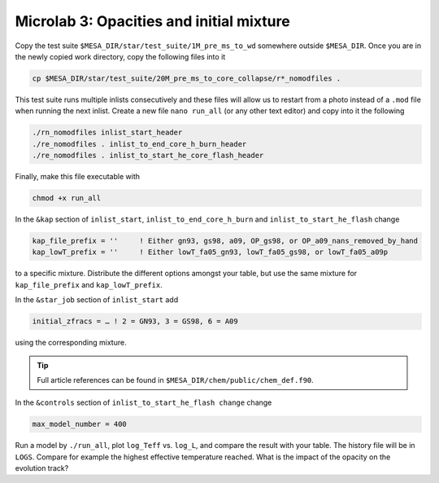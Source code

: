Microlab 3: Opacities and initial mixture
===================================

Copy the test suite ``$MESA_DIR/star/test_suite/1M_pre_ms_to_wd`` somewhere outside ``$MESA_DIR``. Once you are in the newly copied work directory, copy the following files into it

.. code-block:: console

    cp $MESA_DIR/star/test_suite/20M_pre_ms_to_core_collapse/r*_nomodfiles .

This test suite runs multiple inlists consecutively and these files will allow us to restart from a photo instead of a ``.mod`` file when running the next inlist.
Create a new file ``nano run_all`` (or any other text editor) and copy into it the following

.. code-block:: console

    ./rn_nomodfiles inlist_start_header
    ./re_nomodfiles . inlist_to_end_core_h_burn_header
    ./re_nomodfiles . inlist_to_start_he_core_flash_header

Finally, make this file executable with 

.. code-block:: console

    chmod +x run_all

In the ``&kap`` section of ``inlist_start``, ``inlist_to_end_core_h_burn`` and ``inlist_to_start_he_flash`` change

.. code-block:: console

    kap_file_prefix = ''     ! Either gn93, gs98, a09, OP_gs98, or OP_a09_nans_removed_by_hand
    kap_lowT_prefix = ''     ! Either lowT_fa05_gn93, lowT_fa05_gs98, or lowT_fa05_a09p



to a specific mixture. Distribute the different options amongst your table, but use the same mixture for ``kap_file_prefix`` and ``kap_lowT_prefix``.

In the ``&star_job`` section of ``inlist_start`` add 

.. code-block:: console

    initial_zfracs = … ! 2 = GN93, 3 = GS98, 6 = A09 

using the corresponding mixture.

.. tip::

    Full article references can be found in ``$MESA_DIR/chem/public/chem_def.f90``.


In the ``&controls`` section of ``inlist_to_start_he_flash change`` change 

.. code-block:: console

    max_model_number = 400 

Run a model by ``./run_all``, plot ``log_Teff`` vs. ``log_L``, and compare the result with your table. The history file will be in ``LOGS``. Compare for example the highest effective temperature reached. What is the impact of the opacity on the evolution track?

